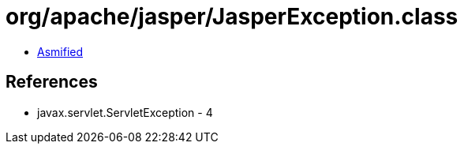 = org/apache/jasper/JasperException.class

 - link:JasperException-asmified.java[Asmified]

== References

 - javax.servlet.ServletException - 4
